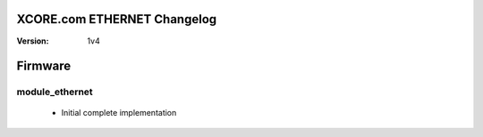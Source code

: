 XCORE.com ETHERNET Changelog
======================

:Version:   1v4

Firmware
=======

module_ethernet
----------------------

   * Initial complete implementation

